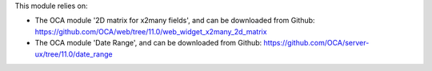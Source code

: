This module relies on:

* The OCA module '2D matrix for x2many fields', and can be downloaded from Github: https://github.com/OCA/web/tree/11.0/web_widget_x2many_2d_matrix

* The OCA module 'Date Range', and can be downloaded from Github: https://github.com/OCA/server-ux/tree/11.0/date_range
